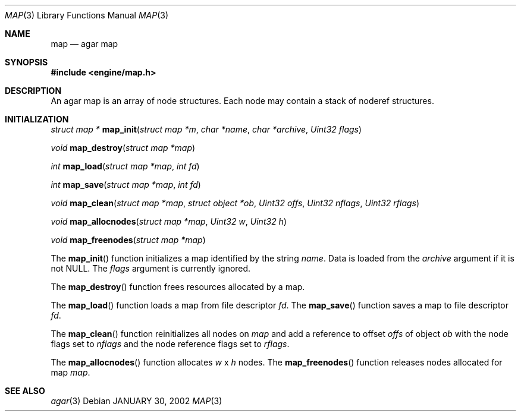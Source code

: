 .\"	$Csoft: map.3,v 1.11 2002/09/16 16:04:36 vedge Exp $
.\"
.\" Copyright (c) 2001, 2002 CubeSoft Communications, Inc.
.\" All rights reserved.
.\"
.\" Redistribution and use in source and binary forms, with or without
.\" modification, are permitted provided that the following conditions
.\" are met:
.\" 1. Redistribution of source code must retain the above copyright
.\"    notice, this list of conditions and the following disclaimer.
.\" 2. Neither the name of CubeSoft Communications, nor the names of its
.\"    contributors may be used to endorse or promote products derived from
.\"    this software without specific prior written permission.
.\" 
.\" THIS SOFTWARE IS PROVIDED BY THE AUTHOR ``AS IS'' AND ANY EXPRESS OR
.\" IMPLIED WARRANTIES, INCLUDING, BUT NOT LIMITED TO, THE IMPLIED
.\" WARRANTIES OF MERCHANTABILITY AND FITNESS FOR A PARTICULAR PURPOSE
.\" ARE DISCLAIMED. IN NO EVENT SHALL THE AUTHOR BE LIABLE FOR ANY DIRECT,
.\" INDIRECT, INCIDENTAL, SPECIAL, EXEMPLARY, OR CONSEQUENTIAL DAMAGES
.\" (INCLUDING BUT NOT LIMITED TO, PROCUREMENT OF SUBSTITUTE GOODS OR
.\" SERVICES; LOSS OF USE, DATA, OR PROFITS; OR BUSINESS INTERRUPTION)
.\" HOWEVER CAUSED AND ON ANY THEORY OF LIABILITY, WHETHER IN CONTRACT,
.\" STRICT LIABILITY, OR TORT (INCLUDING NEGLIGENCE OR OTHERWISE) ARISING
.\" IN ANY WAY OUT OF THE USE OF THIS SOFTWARE EVEN IF ADVISED OF THE
.\" POSSIBILITY OF SUCH DAMAGE.
.\"
.\"	$OpenBSD: mdoc.template,v 1.6 2001/02/03 08:22:44 niklas Exp $
.\"
.Dd JANUARY 30, 2002
.Dt MAP 3
.Os
.Sh NAME
.Nm map
.Nd agar map
.Sh SYNOPSIS
.Fd #include <engine/map.h>
.Sh DESCRIPTION
An agar map is an array of node structures.
Each node may contain a stack of noderef structures.
.Pp
.Sh INITIALIZATION
.nr nS 1
.Ft "struct map *"
.Fn map_init "struct map *m" "char *name" "char *archive" "Uint32 flags"
.Pp
.Ft void
.Fn map_destroy "struct map *map"
.Pp
.Ft int
.Fn map_load "struct map *map" "int fd"
.Pp
.Ft int
.Fn map_save "struct map *map" "int fd"
.Pp
.Ft void
.Fn map_clean "struct map *map" "struct object *ob" "Uint32 offs" \
              "Uint32 nflags" "Uint32 rflags"
.Pp
.Ft void
.Fn map_allocnodes "struct map *map" "Uint32 w" "Uint32 h"
.Pp
.Ft void
.Fn map_freenodes "struct map *map"
.nr nS 0
.Pp
The
.Fn map_init
function initializes a map identified by the string
.Fa name .
Data is loaded from the
.Fa archive
argument if it is not NULL.
The
.Fa flags
argument is currently ignored.
.Pp
The
.Fn map_destroy
function frees resources allocated by a map.
.Pp
The
.Fn map_load
function loads a map from file descriptor
.Fa fd .
The
.Fn map_save
function saves a map to file descriptor
.Fa fd .
.Pp
The
.Fn map_clean
function reinitializes all nodes on
.Fa map
and add a reference to offset
.Fa offs
of object
.Fa ob
with the node flags set to
.Fa nflags
and the node reference flags set to
.Fa rflags .
.Pp
The
.Fn map_allocnodes
function allocates
.Fa w
x
.Fa h
nodes.
The
.Fn map_freenodes
function releases nodes allocated for map
.Fa map .
.Sh SEE ALSO
.Xr agar 3
